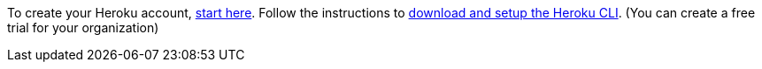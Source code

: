 To create your Heroku account, https://signup.heroku.com/dc[start here].
Follow the instructions to
https://devcenter.heroku.com/articles/heroku-cli[download and setup the Heroku CLI].
(You can create a free trial for your organization)